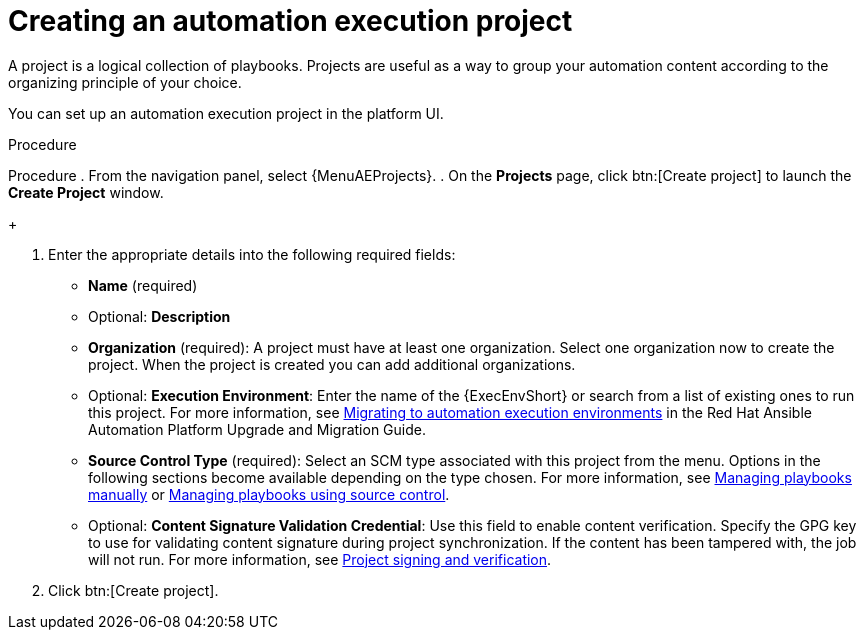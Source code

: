 [id="proc-gs-auto-dev-create-automation-execution-proj"]

= Creating an automation execution project

A project is a logical collection of playbooks. 
Projects are useful as a way to group your automation content according to the organizing principle of your choice. 

You can set up an automation execution project in the platform UI. 

.Procedure

Procedure
. From the navigation panel, select {MenuAEProjects}.
. On the *Projects* page, click btn:[Create project] to launch the *Create Project* window.
+
//image:projects-create-new-project.png[Projects- create new project]

. Enter the appropriate details into the following required fields:

* *Name* (required)
* Optional: *Description*
* *Organization* (required): A project must have at least one organization. Select one organization now to create the project. When the project is created you can add additional organizations.
* Optional: *Execution Environment*: Enter the name of the {ExecEnvShort} or search from a list of existing ones to run this project.
For more information, see link:{BaseURL}/red_hat_ansible_automation_platform/{PlatformVers}/html/red_hat_ansible_automation_platform_upgrade_and_migration_guide/upgrading-to-ees[Migrating to automation execution environments] in the Red Hat Ansible Automation Platform Upgrade and Migration Guide.
* *Source Control Type* (required): Select an SCM type associated with this project from the menu.
Options in the following sections become available depending on the type chosen.
For more information, see link:{URLControllerUserGuide}/index#proc-projects-manage-playbooks-manually[Managing playbooks manually] or link:{URLControllerUserGuide}/index#ref-projects-manage-playbooks-with-source-control[Managing playbooks using source control].
* Optional: *Content Signature Validation Credential*: Use this field to enable content verification.
Specify the GPG key to use for validating content signature during project synchronization.
If the content has been tampered with, the job will not run.
For more information, see link:link:{URLControllerUserGuide}/index#assembly-controller-project-signing[Project signing and verification].
. Click btn:[Create project].

